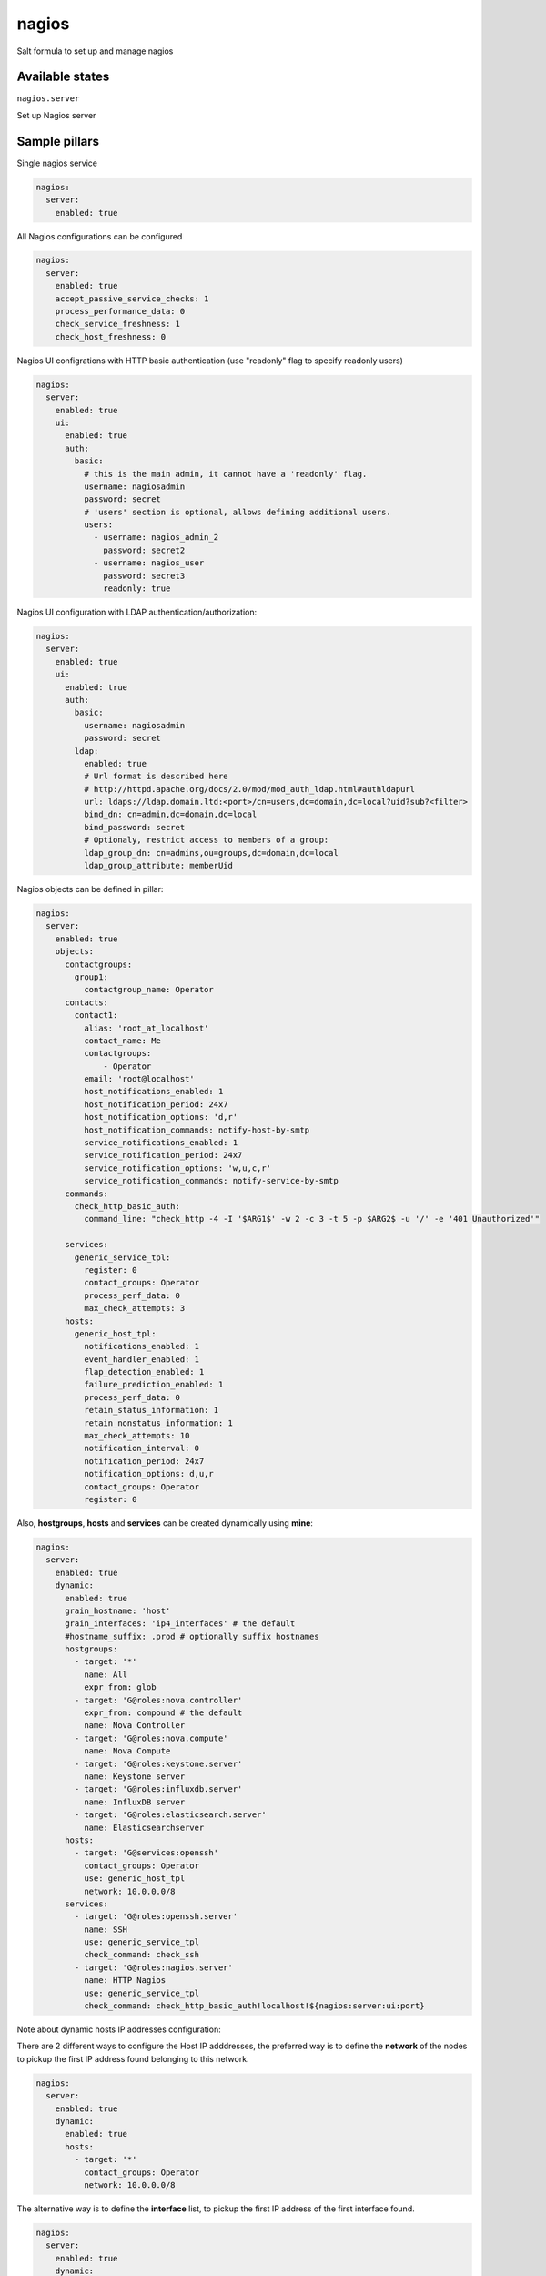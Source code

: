
======
nagios
======

Salt formula to set up and manage nagios

Available states
================

``nagios.server``

Set up Nagios server


Sample pillars
==============

Single nagios service

.. code-block:: yaml

    nagios:
      server:
        enabled: true

All Nagios configurations can be configured

.. code-block:: yaml

    nagios:
      server:
        enabled: true
        accept_passive_service_checks: 1
        process_performance_data: 0
        check_service_freshness: 1
        check_host_freshness: 0

Nagios UI configrations with HTTP basic authentication (use "readonly" flag to specify readonly users)

.. code-block:: yaml

    nagios:
      server:
        enabled: true
        ui:
          enabled: true
          auth:
            basic:
              # this is the main admin, it cannot have a 'readonly' flag.
              username: nagiosadmin
              password: secret
              # 'users' section is optional, allows defining additional users.
              users:
                - username: nagios_admin_2
                  password: secret2
                - username: nagios_user
                  password: secret3
                  readonly: true

Nagios UI configuration with LDAP authentication/authorization:


.. code-block:: yaml

    nagios:
      server:
        enabled: true
        ui:
          enabled: true
          auth:
            basic:
              username: nagiosadmin
              password: secret
            ldap:
              enabled: true
              # Url format is described here
              # http://httpd.apache.org/docs/2.0/mod/mod_auth_ldap.html#authldapurl
              url: ldaps://ldap.domain.ltd:<port>/cn=users,dc=domain,dc=local?uid?sub?<filter>
              bind_dn: cn=admin,dc=domain,dc=local
              bind_password: secret
              # Optionaly, restrict access to members of a group:
              ldap_group_dn: cn=admins,ou=groups,dc=domain,dc=local
              ldap_group_attribute: memberUid


Nagios objects can be defined in pillar:

.. code-block:: yaml

    nagios:
      server:
        enabled: true
        objects:
          contactgroups:
            group1:
              contactgroup_name: Operator
          contacts:
            contact1:
              alias: 'root_at_localhost'
              contact_name: Me
              contactgroups:
                  - Operator
              email: 'root@localhost'
              host_notifications_enabled: 1
              host_notification_period: 24x7
              host_notification_options: 'd,r'
              host_notification_commands: notify-host-by-smtp
              service_notifications_enabled: 1
              service_notification_period: 24x7
              service_notification_options: 'w,u,c,r'
              service_notification_commands: notify-service-by-smtp
          commands:
            check_http_basic_auth:
              command_line: "check_http -4 -I '$ARG1$' -w 2 -c 3 -t 5 -p $ARG2$ -u '/' -e '401 Unauthorized'"

          services:
            generic_service_tpl:
              register: 0
              contact_groups: Operator
              process_perf_data: 0
              max_check_attempts: 3
          hosts:
            generic_host_tpl:
              notifications_enabled: 1
              event_handler_enabled: 1
              flap_detection_enabled: 1
              failure_prediction_enabled: 1
              process_perf_data: 0
              retain_status_information: 1
              retain_nonstatus_information: 1
              max_check_attempts: 10
              notification_interval: 0
              notification_period: 24x7
              notification_options: d,u,r
              contact_groups: Operator
              register: 0

Also, **hostgroups**, **hosts** and **services** can be created dynamically using
**mine**:

.. code-block:: yaml

    nagios:
      server:
        enabled: true
        dynamic:
          enabled: true
          grain_hostname: 'host'
          grain_interfaces: 'ip4_interfaces' # the default
          #hostname_suffix: .prod # optionally suffix hostnames
          hostgroups:
            - target: '*'
              name: All
              expr_from: glob
            - target: 'G@roles:nova.controller'
              expr_from: compound # the default
              name: Nova Controller
            - target: 'G@roles:nova.compute'
              name: Nova Compute
            - target: 'G@roles:keystone.server'
              name: Keystone server
            - target: 'G@roles:influxdb.server'
              name: InfluxDB server
            - target: 'G@roles:elasticsearch.server'
              name: Elasticsearchserver
          hosts:
            - target: 'G@services:openssh'
              contact_groups: Operator
              use: generic_host_tpl
              network: 10.0.0.0/8
          services:
            - target: 'G@roles:openssh.server'
              name: SSH
              use: generic_service_tpl
              check_command: check_ssh
            - target: 'G@roles:nagios.server'
              name: HTTP Nagios
              use: generic_service_tpl
              check_command: check_http_basic_auth!localhost!${nagios:server:ui:port}


Note about dynamic hosts IP addresses configuration:

There are 2 different ways to configure the Host IP adddresses, the preferred way
is to define the **network** of the nodes to pickup the first IP address found
belonging to this network.

.. code-block:: yaml

    nagios:
      server:
        enabled: true
        dynamic:
          enabled: true
          hosts:
            - target: '*'
              contact_groups: Operator
              network: 10.0.0.0/8


The alternative way is to define the **interface** list, to pickup the first IP
address of the first interface found.

.. code-block:: yaml

    nagios:
      server:
        enabled: true
        dynamic:
          enabled: true
          hosts:
            - target: '*'
              contact_groups: Operator
              interface:
              - eth0
              - ens0

If both properties are defined, the **network** option wins and the **interface** is
ignored.


StackLight Alarms
=================

StackLight alarms are configured dynamically using **mine** data which are exposed by the Heka
formula, respectively ``heka:metric_collector:alarm`` and ``heka:aggergator:alarm_cluster``.


To configure StackLight alarms per nodes (known as AFD):


.. code-block:: yaml

    nagios:
      server:
        enabled: true
      dynamic:
        enabled: true
        hosts:
          - target: 'G@services:openssh'
            contact_groups: Operator
            use: generic_host_tpl
            interface:
            - eth0
            - ens3
        stacklight_alarms:
          enabled: true
          service_template: generic_service_tpl # optional


To configure StackLight alarm clusters (known as GSE):


.. code-block:: yaml

    nagios:
      server:
        enabled: true
      dynamic:
        enabled: true
        stacklight_alarm_clusters:
          enabled: true
          service_template: generic_service_tpl # optional
          host_template: generic_host_tpl # optional
          dimension_key: nagios_host # optional
          default_host: clusters # optional


Nagios Notification Handlers
============================

You can configure notification handlers.  Currently supported handlers are SMTP, Slack,
Salesforce, and Pagerduty.

.. code-block:: yaml

    nagios:
      server:
        enabled: true
        notification:
          slack:
            enabled: true
            webhook_url: https://hooks.slack.com/services/abcdef/12345
          pagerduty:
            enabled: true
            key: abcdef12345
          sfdc:
            enabled: true
            client_id: abcdef12345
            client_secret: abcdef12345
            username: abcdef
            password: abcdef
            auth_url: https://abcedf.my.salesforce.com
            environment: abcdef
            organization_id: abcdef


.. code-block:: yaml

    # SMTP without auth
    nagios:
      server:
        enabled: true
        notification:
          smtp:
            auth: false
            url: smtp://127.0.0.1:25
            from: nagios@localhost
            # Notification email subject can be defined, must be one line
            # default subjects are:
            host_subject: >-
               ** $NOTIFICATIONTYPE$ Host Alert: $HOSTNAME$ is $HOSTSTATE$ **
            service_subject: >-
               ** $NOTIFICATIONTYPE$ Service Alert: $HOSTNAME$/$SERVICEDESC$ is $SERVICESTATE$ **

    # An example using a Gmail account as a SMTP relay
    nagios:
      server:
        enabled: true
        notification:
          smtp:
            auth: login
            url: smtp://smtp.gmail.com:587
            from: <you>@gmail.com
            starttls: true
            username: foo
            password: secret


Each handler adds two commands, `notify-host-by-<HANDLER>`, and `notify-service-by-<HANDLER>`, that you can
reference in a contact.

.. code-block:: yaml

    nagios:
      server:
        objects:
          contact:
            sfdc:
              alias: sfdc
              contactgroups:
                - Operator
              email: root@localhost
              host_notification_commands: notify-host-by-sfdc
              host_notification_options: d,r
              host_notification_period: 24x7
              host_notifications_enabled: 1
              service_notification_commands: notify-service-by-sfdc
              service_notification_options: c,r
              service_notification_period: 24x7
              service_notifications_enabled: 1


By default in Stacklight, notifications are only enabled for `00-top-clusters` and individual host
and SSH checks.  If you want to enable notifications for all checks you can enable this value:

.. code-block:: yaml

    nagios:
      server:
        enabled: true
        notification:
          alarm_enabled_override: true


The notification interval defaults to zero, which will only send one notification when the alert
triggers.  You can override the interval if you want notifications to repeat.  For example, to
have them repeat every 30 minutes:

.. code-block:: yaml

    nagios:
      server:
        enabled: true
        objects:
          hosts:
            generic_host_tpl:
              notification_interval: 30
          services:
            generic_service_tpl:
              notification_interval: 30


Read more
=========

* https://www.nagios.org

Platform support
================

This formula has been tested on Ubuntu Xenial **only**.

TODO
====

* Configure Apache using salt-formula-apache (using service metadata) or alternatively
  using Nginx.

Documentation and Bugs
======================

To learn how to install and update salt-formulas, consult the documentation
available online at:

    http://salt-formulas.readthedocs.io/

In the unfortunate event that bugs are discovered, they should be reported to
the appropriate issue tracker. Use Github issue tracker for specific salt
formula:

    https://github.com/salt-formulas/salt-formula-nagios/issues

For feature requests, bug reports or blueprints affecting entire ecosystem,
use Launchpad salt-formulas project:

    https://launchpad.net/salt-formulas

You can also join salt-formulas-users team and subscribe to mailing list:

    https://launchpad.net/~salt-formulas-users

Developers wishing to work on the salt-formulas projects should always base
their work on master branch and submit pull request against specific formula.

    https://github.com/salt-formulas/salt-formula-nagios

Any questions or feedback is always welcome so feel free to join our IRC
channel:

    #salt-formulas @ irc.freenode.net
